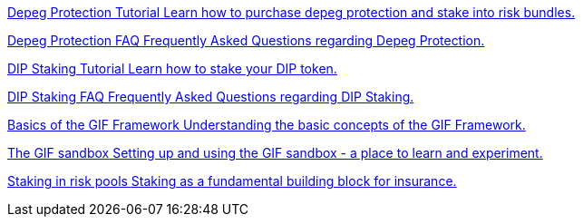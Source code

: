 [.card.card-learn]
--
xref:learn::depeg-purchase.adoc[[.card-title]#Depeg Protection Tutorial# [.card-body]#pass:q[Learn how to purchase depeg protection and stake into risk bundles.]#]
--

[.card.card-learn]
--
xref:learn::depeg-faq.adoc[[.card-title]#Depeg Protection FAQ# [.card-body]#pass:q[Frequently Asked Questions regarding Depeg Protection.]#]
--

[.card.card-learn]
--
xref:learn::dip-staking.adoc[[.card-title]#DIP Staking Tutorial# [.card-body]#pass:q[Learn how to stake your DIP token.]#]
--

[.card.card-learn]
--
xref:learn::staking-faq.adoc[[.card-title]#DIP Staking FAQ# [.card-body]#pass:q[Frequently Asked Questions regarding DIP Staking.]#]
--

[.card.card-learn]
--
xref:learn::basics-gif.adoc[[.card-title]#Basics of the GIF Framework# [.card-body]#pass:q[Understanding the basic concepts of the GIF Framework.]#]
--

[.card.card-learn]
--
xref:learn::sandbox.adoc[[.card-title]#The GIF sandbox# [.card-body]#pass:q[Setting up and using the GIF sandbox - a place to learn and experiment.]#]
--

[.card.card-learn]
--
xref:learn::staking-insurance.adoc[[.card-title]#Staking in risk pools# [.card-body]#pass:q[Staking as a fundamental building block for insurance.]#]
--

////
[.card.card-learn]
--
xref:learn::whitepaper-en-tldr.adoc[[.card-title]#Whitepaper tl;dr# [.card-body]#pass:q[A summary of the Whitepaper.]#]
--

[.card.card-learn]
--
xref:learn::whitepaper-en.adoc[[.card-title]#Whitepaper English# [.card-body]#pass:q[Our Whitepaper. Our strategy.]#]
--

[.card.card-learn]
--
xref:learn::whitepaper-fr.adoc[[.card-title]#Whitepaper Français# [.card-body]#pass:q[Notre Whitepaper. Notre stratégie.]#]
--


[.card.card-learn]
--
xref:learn::setting-up-a-sandbox.adoc[[.card-title]#Setting Up a GIF Sandbox# [.card-body]#pass:q[How to set up a GIF Sandbox in minutes using docker.]#]
--

[.card.card-learn]
--
xref:learn::developing-products.adoc[[.card-title]#Developing Products# [.card-body]#pass:q[Write and compile your first insurance products, using the building blocks from the Generic Insurance Framework.]#]
--

[.card.card-learn]
--
xref:learn::deploying-and-interacting.adoc[[.card-title]#Deploying and Interacting with the GIF# [.card-body]#pass:q[Deploy your products to your GIF sandbox and interact with the GIF instance using your favorite development environment.]#]
--

[.card.card-learn]
--
xref:learn::preparing-for-mainnet.adoc[[.card-title]#Preparing for Mainnet# [.card-body]#pass:q[All the boxes you need to check before taking your project to production on any EVM network.]#]
--
 
////
